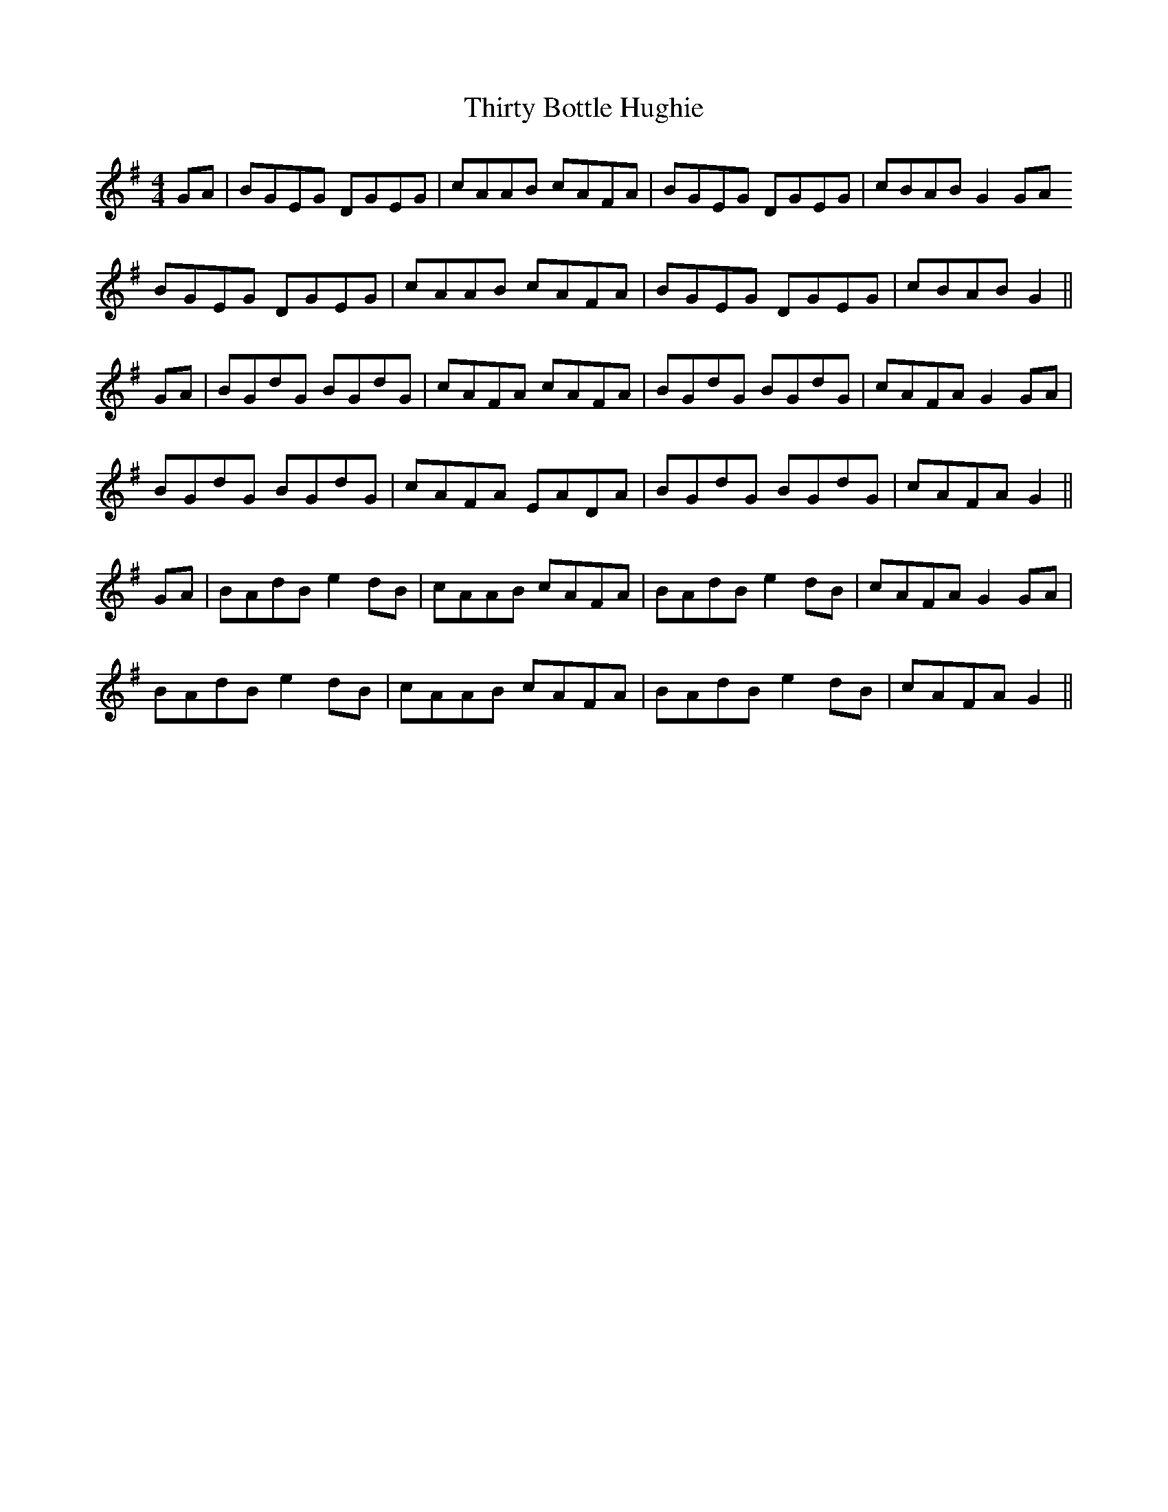 X: 39846
T: Thirty Bottle Hughie
R: reel
M: 4/4
K: Gmajor
GA|BGEG DGEG|cAAB cAFA|BGEG DGEG|cBAB G2 GA
BGEG DGEG|cAAB cAFA|BGEG DGEG|cBAB G2||
GA|BGdG BGdG|cAFA cAFA|BGdG BGdG|cAFA G2 GA|
BGdG BGdG|cAFA EADA|BGdG BGdG|cAFA G2||
GA|BAdB e2 dB|cAAB cAFA|BAdB e2 dB|cAFA G2 GA|
BAdB e2 dB|cAAB cAFA|BAdB e2 dB|cAFA G2||

